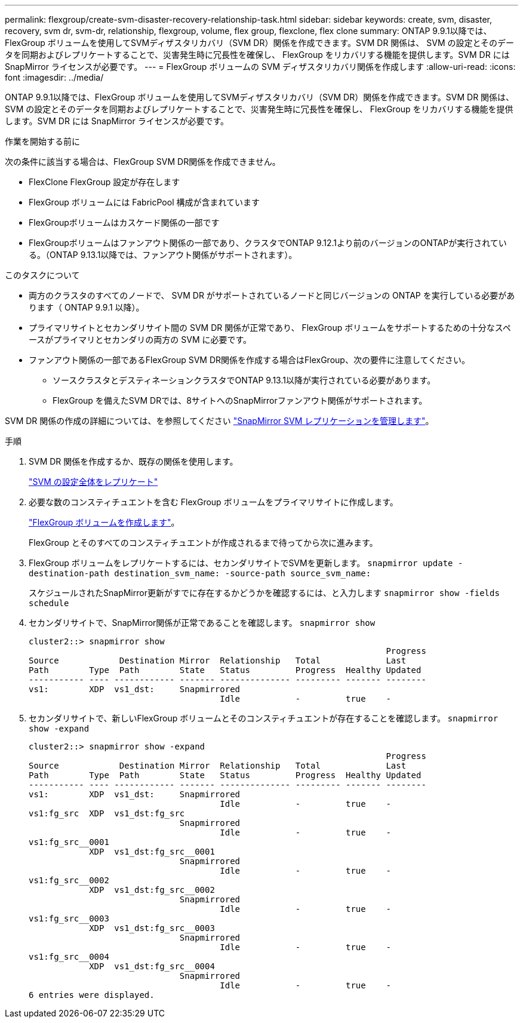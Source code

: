 ---
permalink: flexgroup/create-svm-disaster-recovery-relationship-task.html 
sidebar: sidebar 
keywords: create, svm, disaster, recovery, svm dr, svm-dr, relationship, flexgroup, volume, flex group, flexclone, flex clone 
summary: ONTAP 9.9.1以降では、FlexGroup ボリュームを使用してSVMディザスタリカバリ（SVM DR）関係を作成できます。SVM DR 関係は、 SVM の設定とそのデータを同期およびレプリケートすることで、災害発生時に冗長性を確保し、 FlexGroup をリカバリする機能を提供します。SVM DR には SnapMirror ライセンスが必要です。 
---
= FlexGroup ボリュームの SVM ディザスタリカバリ関係を作成します
:allow-uri-read: 
:icons: font
:imagesdir: ../media/


[role="lead"]
ONTAP 9.9.1以降では、FlexGroup ボリュームを使用してSVMディザスタリカバリ（SVM DR）関係を作成できます。SVM DR 関係は、 SVM の設定とそのデータを同期およびレプリケートすることで、災害発生時に冗長性を確保し、 FlexGroup をリカバリする機能を提供します。SVM DR には SnapMirror ライセンスが必要です。

.作業を開始する前に
次の条件に該当する場合は、FlexGroup SVM DR関係を作成できません。

* FlexClone FlexGroup 設定が存在します
* FlexGroup ボリュームには FabricPool 構成が含まれています
* FlexGroupボリュームはカスケード関係の一部です
* FlexGroupボリュームはファンアウト関係の一部であり、クラスタでONTAP 9.12.1より前のバージョンのONTAPが実行されている。（ONTAP 9.13.1以降では、ファンアウト関係がサポートされます）。


.このタスクについて
* 両方のクラスタのすべてのノードで、 SVM DR がサポートされているノードと同じバージョンの ONTAP を実行している必要があります（ ONTAP 9.9.1 以降）。
* プライマリサイトとセカンダリサイト間の SVM DR 関係が正常であり、 FlexGroup ボリュームをサポートするための十分なスペースがプライマリとセカンダリの両方の SVM に必要です。
* ファンアウト関係の一部であるFlexGroup SVM DR関係を作成する場合はFlexGroup、次の要件に注意してください。
+
** ソースクラスタとデスティネーションクラスタでONTAP 9.13.1以降が実行されている必要があります。
** FlexGroup を備えたSVM DRでは、8サイトへのSnapMirrorファンアウト関係がサポートされます。




SVM DR 関係の作成の詳細については、を参照してください https://docs.netapp.com/us-en/ontap/data-protection/snapmirror-svm-replication-workflow-concept.html["SnapMirror SVM レプリケーションを管理します"]。

.手順
. SVM DR 関係を作成するか、既存の関係を使用します。
+
https://docs.netapp.com/us-en/ontap/data-protection/replicate-entire-svm-config-task.html["SVM の設定全体をレプリケート"]

. 必要な数のコンスティチュエントを含む FlexGroup ボリュームをプライマリサイトに作成します。
+
link:create-task.html["FlexGroup ボリュームを作成します"]。

+
FlexGroup とそのすべてのコンスティチュエントが作成されるまで待ってから次に進みます。

. FlexGroup ボリュームをレプリケートするには、セカンダリサイトでSVMを更新します。 `snapmirror update -destination-path destination_svm_name: -source-path source_svm_name:`
+
スケジュールされたSnapMirror更新がすでに存在するかどうかを確認するには、と入力します `snapmirror show -fields schedule`

. セカンダリサイトで、SnapMirror関係が正常であることを確認します。 `snapmirror show`
+
[listing]
----
cluster2::> snapmirror show
                                                                       Progress
Source            Destination Mirror  Relationship   Total             Last
Path        Type  Path        State   Status         Progress  Healthy Updated
----------- ---- ------------ ------- -------------- --------- ------- --------
vs1:        XDP  vs1_dst:     Snapmirrored
                                      Idle           -         true    -
----
. セカンダリサイトで、新しいFlexGroup ボリュームとそのコンスティチュエントが存在することを確認します。 `snapmirror show -expand`
+
[listing]
----
cluster2::> snapmirror show -expand
                                                                       Progress
Source            Destination Mirror  Relationship   Total             Last
Path        Type  Path        State   Status         Progress  Healthy Updated
----------- ---- ------------ ------- -------------- --------- ------- --------
vs1:        XDP  vs1_dst:     Snapmirrored
                                      Idle           -         true    -
vs1:fg_src  XDP  vs1_dst:fg_src
                              Snapmirrored
                                      Idle           -         true    -
vs1:fg_src__0001
            XDP  vs1_dst:fg_src__0001
                              Snapmirrored
                                      Idle           -         true    -
vs1:fg_src__0002
            XDP  vs1_dst:fg_src__0002
                              Snapmirrored
                                      Idle           -         true    -
vs1:fg_src__0003
            XDP  vs1_dst:fg_src__0003
                              Snapmirrored
                                      Idle           -         true    -
vs1:fg_src__0004
            XDP  vs1_dst:fg_src__0004
                              Snapmirrored
                                      Idle           -         true    -
6 entries were displayed.
----


